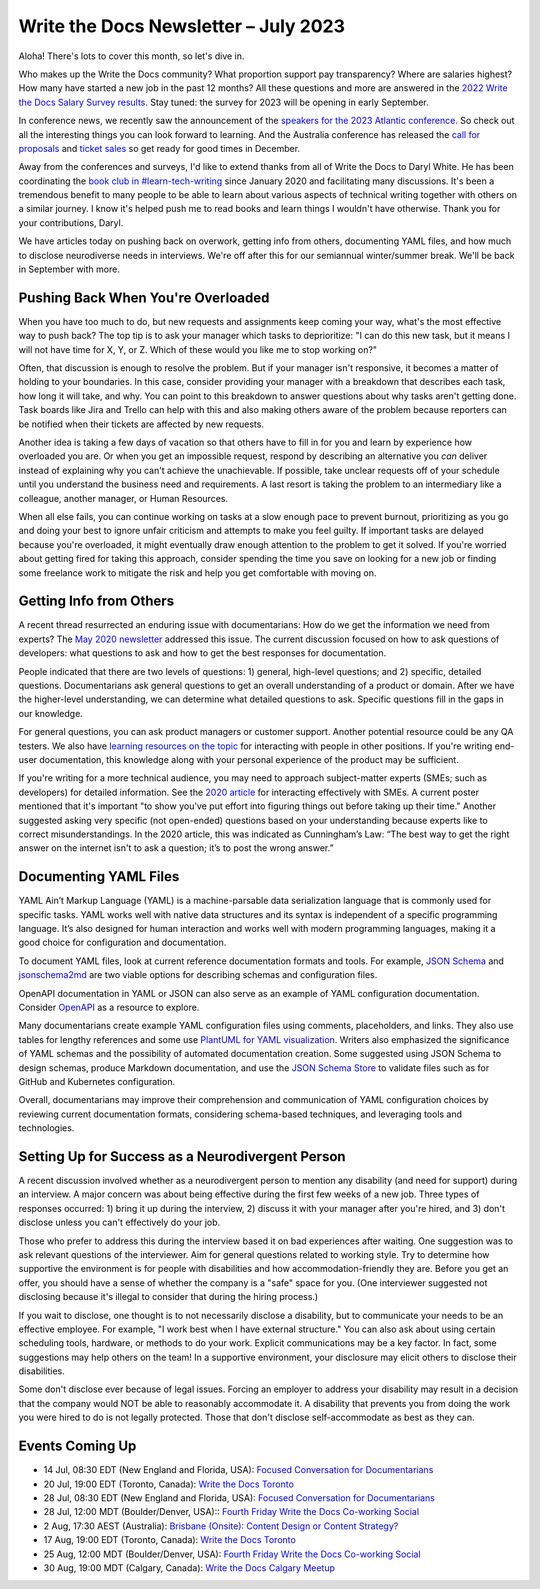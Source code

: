 .. post:: July 07, 2023
   :tags: newsletter

#####################################
Write the Docs Newsletter – July 2023
#####################################

Aloha! There's lots to cover this month, so let's dive in.

Who makes up the Write the Docs community? What proportion support pay transparency? Where are salaries highest? How many have started a new job in the past 12 months? All these questions and more are answered in the `2022 Write the Docs Salary Survey results <https://writethedocs.org/surveys>`__. Stay tuned: the survey for 2023 will be opening in early September.

In conference news, we recently saw the announcement of the `speakers for the 2023 Atlantic conference </conf/atlantic/2023/news/announcing-speakers/>`__. So check out all the interesting things you can look forward to learning. And the Australia conference has released the `call for proposals </conf/australia/2023/cfp/>`__ and `ticket sales </conf/australia/2023/tickets/>`__ so get ready for good times in December.

Away from the conferences and surveys, I'd like to extend thanks from all of Write the Docs to Daryl White. He has been coordinating the `book club in #learn-tech-writing </book-club/>`__ since January 2020 and facilitating many discussions. It's been a tremendous benefit to many people to be able to learn about various aspects of technical writing together with others on a similar journey. I know it's helped push me to read books and learn things I wouldn't have otherwise. Thank you for your contributions, Daryl.

We have articles today on pushing back on overwork, getting info from others, documenting YAML files, and how much to disclose neurodiverse needs in interviews. We're off after this for our semiannual winter/summer break. We'll be back in September with more.

-----------------------------------
Pushing Back When You're Overloaded
-----------------------------------

When you have too much to do, but new requests and assignments keep coming your way, what's the most effective way to push back? The top tip is to ask your manager which tasks to deprioritize: "I can do this new task, but it means I will not have time for X, Y, or Z. Which of these would you like me to stop working on?"

Often, that discussion is enough to resolve the problem. But if your manager isn't responsive, it becomes a matter of holding to your boundaries. In this case, consider providing your manager with a breakdown that describes each task, how long it will take, and why. You can point to this breakdown to answer questions about why tasks aren't getting done. Task boards like Jira and Trello can help with this and also making others aware of the problem because reporters can be notified when their tickets are affected by new requests.

Another idea is taking a few days of vacation so that others have to fill in for you and learn by experience how overloaded you are. Or when you get an impossible request, respond by describing an alternative you *can* deliver instead of explaining why you can't achieve the unachievable. If possible, take unclear requests off of your schedule until you understand the business need and requirements. A last resort is taking the problem to an intermediary like a colleague, another manager, or Human Resources.

When all else fails, you can continue working on tasks at a slow enough pace to prevent burnout, prioritizing as you go and doing your best to ignore unfair criticism and attempts to make you feel guilty. If important tasks are delayed because you're overloaded, it might eventually draw enough attention to the problem to get it solved. If you're worried about getting fired for taking this approach, consider spending the time you save on looking for a new job or finding some freelance work to mitigate the risk and help you get comfortable with moving on.

------------------------
Getting Info from Others
------------------------

A recent thread resurrected an enduring issue with documentarians: How do we get the information we need from experts? The `May 2020 newsletter </blog/newsletter-may-2020/#getting-more-info-from-smes>`__ addressed this issue. The current discussion focused on how to ask questions of developers: what questions to ask and how to get the best responses for documentation. 

People indicated that there are two levels of questions: 1) general, high-level questions; and 2) specific, detailed questions. Documentarians ask general questions to get an overall understanding of a product or domain. After we have the higher-level understanding, we can determine what detailed questions to ask. Specific questions fill in the gaps in our knowledge.

For general questions, you can ask product managers or customer support. Another potential resource could be any QA testers. We also have `learning resources on the topic </topics/#working-with-other-roles>`__ for interacting with people in other positions. If you're writing end-user documentation, this knowledge along with your personal experience of the product may be sufficient.

If you're writing for a more technical audience, you may need to approach subject-matter experts (SMEs; such as developers) for detailed information. See the `2020 article </blog/newsletter-may-2020/#getting-more-info-from-smes>`__ for interacting effectively with SMEs. A current poster mentioned that it's important "to show you've put effort into figuring things out before taking up their time." Another suggested asking very specific (not open-ended) questions based on your understanding because experts like to correct misunderstandings. In the 2020 article, this was indicated as Cunningham’s Law: “The best way to get the right answer on the internet isn't to ask a question; it’s to post the wrong answer.”

----------------------
Documenting YAML Files
----------------------

YAML Ain’t Markup Language (YAML) is a machine-parsable data serialization language that is commonly used for specific tasks. YAML works well with native data structures and its syntax is independent of a specific programming language. It’s also designed for human interaction and works well with modern programming languages, making it a good choice for configuration and documentation.

To document YAML files, look at current reference documentation formats and tools. For example, `JSON Schema <https://json-schema.org/>`__ and `jsonschema2md <https://github.com/adobe/jsonschema2md>`__ are two viable options for describing schemas and configuration files.

OpenAPI documentation in YAML or JSON can also serve as an example of YAML configuration documentation. Consider `OpenAPI <https://swagger.io/specification/>`__ as a resource to explore. 

Many documentarians create example YAML configuration files using comments, placeholders, and links. They also use tables for lengthy references and some use `PlantUML for YAML visualization <https://plantuml.com/yaml>`__. Writers also emphasized the significance of YAML schemas and the possibility of automated documentation creation. Some suggested using JSON Schema to design schemas, produce Markdown documentation, and use the `JSON Schema Store <https://www.schemastore.org/json/>`__ to validate files such as for GitHub and Kubernetes configuration.

Overall, documentarians may improve their comprehension and communication of YAML configuration choices by reviewing current documentation formats, considering schema-based techniques, and leveraging tools and technologies.

-------------------------------------------------
Setting Up for Success as a Neurodivergent Person
-------------------------------------------------

A recent discussion involved whether as a neurodivergent person to mention any disability (and need for support) during an interview. A major concern was about being effective during the first few weeks of a new job. Three types of responses occurred: 1) bring it up during the interview, 2) discuss it with your manager after you're hired, and 3) don't disclose unless you can't effectively do your job. 

Those who prefer to address this during the interview based it on bad experiences after waiting. One suggestion was to ask relevant questions of the interviewer. Aim for general questions related to working style. Try to determine how supportive the environment is for people with disabilities and how accommodation-friendly they are. Before you get an offer, you should have a sense of whether the company is a "safe" space for you. (One interviewer suggested not disclosing because it's illegal to consider that during the hiring process.)

If you wait to disclose, one thought is to not necessarily disclose a disability, but to communicate your needs to be an effective employee. For example, "I work best when I have external structure." You can also ask about using certain scheduling tools, hardware, or methods to do your work. Explicit communications may be a key factor. In fact, some suggestions may help others on the team! In a supportive environment, your disclosure may elicit others to disclose their disabilities.

Some don't disclose ever because of legal issues. Forcing an employer to address your disability may result in a decision that the company would NOT be able to reasonably accommodate it. A disability that prevents you from doing the work you were hired to do is not legally protected. Those that don't disclose self-accommodate as best as they can. 

----------------
Events Coming Up
----------------

- 14 Jul, 08:30 EDT (New England and Florida, USA): `Focused Conversation for Documentarians <https://www.meetup.com/ne-write-the-docs/events/xzpxdtyfckbsb/>`__
- 20 Jul, 19:00  EDT (Toronto, Canada): `Write the Docs Toronto  <https://www.meetup.com/write-the-docs-toronto/events/mnpqgsyfckbzb/>`__
- 28 Jul, 08:30 EDT (New England and Florida, USA): `Focused Conversation for Documentarians <https://www.meetup.com/ne-write-the-docs/events/xzpxdtyfckblc/>`__
- 28 Jul, 12:00  MDT (Boulder/Denver, USA):: `Fourth Friday Write the Docs Co-working Social <https://www.meetup.com/write-the-docs-boulder-denver/events/xkrnctyfckblc/>`__
- 2 Aug, 17:30  AEST (Australia): `Brisbane (Onsite): Content Design or Content Strategy? <https://www.meetup.com/write-the-docs-australia/events/292445204/>`__
- 17 Aug, 19:00  EDT (Toronto, Canada): `Write the Docs Toronto  <https://www.meetup.com/write-the-docs-toronto/events/mnpqgsyfclbvb/>`__
- 25 Aug, 12:00  MDT (Boulder/Denver, USA): `Fourth Friday Write the Docs Co-working Social <https://www.meetup.com/write-the-docs-boulder-denver/events/xkrnctyfclbhc/>`__
- 30 Aug, 19:00  MDT (Calgary, Canada): `Write the Docs Calgary Meetup <https://www.meetup.com/wtd-calgary/events/292346941/>`__
